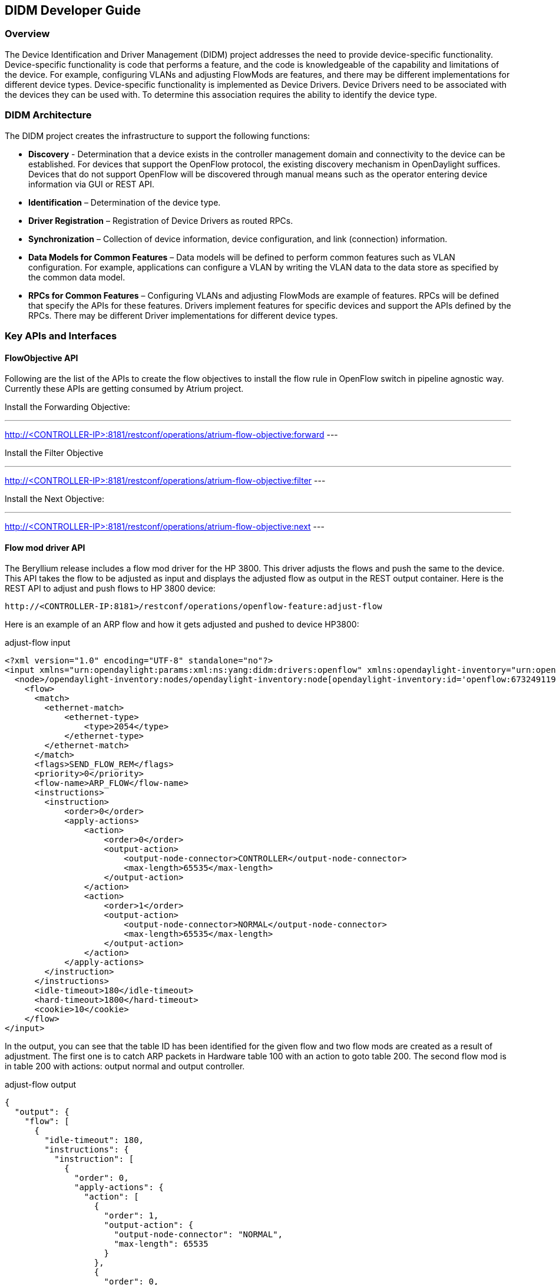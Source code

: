 == DIDM Developer Guide

=== Overview

The Device Identification and Driver Management (DIDM) project addresses the
need to provide device-specific functionality. Device-specific functionality is
code that performs a feature, and the code is knowledgeable of the capability
and limitations of the device. For example, configuring VLANs and adjusting
FlowMods are features, and there may be different implementations for different
device types. Device-specific functionality is implemented as Device Drivers.
Device Drivers need to be associated with the devices they can be used with. To
determine this association requires the ability to identify the device type.

=== DIDM Architecture

The DIDM project creates the infrastructure to support the following functions:

 * *Discovery* - Determination that a device exists in the controller
   management domain and connectivity to the device can be established. For
   devices that support the OpenFlow protocol, the existing discovery
   mechanism in OpenDaylight suffices. Devices that do not support OpenFlow
   will be discovered through manual means such as the operator entering
   device information via GUI or REST API.
 * *Identification* – Determination of the device type.
 * *Driver Registration* – Registration of Device Drivers as routed RPCs.
 * *Synchronization* – Collection of device information, device configuration,
   and link (connection) information.
 * *Data Models for Common Features* – Data models will be defined to
   perform common features such as VLAN configuration. For example,
   applications can configure a VLAN by writing the VLAN data to the data store
   as specified by the common data model.
 * *RPCs for Common Features* – Configuring VLANs and adjusting
   FlowMods are example of features. RPCs will be defined that specify the
   APIs for these features. Drivers implement features for specific devices and
   support the APIs defined by the RPCs. There may be different Driver
   implementations for different device types.


=== Key APIs and Interfaces

==== FlowObjective API

Following are the list of the APIs to create the flow objectives to install the
flow rule in OpenFlow switch in pipeline agnostic way. Currently these APIs are
getting consumed by Atrium project.

Install the Forwarding Objective:

---
http://<CONTROLLER-IP>:8181/restconf/operations/atrium-flow-objective:forward
---

Install the Filter Objective

---
http://<CONTROLLER-IP>:8181/restconf/operations/atrium-flow-objective:filter
---


Install the Next Objective:

---
http://<CONTROLLER-IP>:8181/restconf/operations/atrium-flow-objective:next
---

==== Flow mod driver API

The Beryllium release includes a flow mod driver for the HP 3800.
This driver adjusts the flows and push the same to the device.
This API takes the flow to be adjusted as input and displays the adjusted flow as output in the REST output container.
Here is the REST API to adjust and push flows to HP 3800 device:

----
http://<CONTROLLER-IP:8181>/restconf/operations/openflow-feature:adjust-flow
----

Here is an example of an ARP flow and how it gets adjusted and pushed to device HP3800:

.adjust-flow input
----
<?xml version="1.0" encoding="UTF-8" standalone="no"?>
<input xmlns="urn:opendaylight:params:xml:ns:yang:didm:drivers:openflow" xmlns:opendaylight-inventory="urn:opendaylight:inventory">
  <node>/opendaylight-inventory:nodes/opendaylight-inventory:node[opendaylight-inventory:id='openflow:673249119553088']</node>
    <flow>
      <match>
        <ethernet-match>
            <ethernet-type>
                <type>2054</type>
            </ethernet-type>
        </ethernet-match>
      </match>
      <flags>SEND_FLOW_REM</flags>
      <priority>0</priority>
      <flow-name>ARP_FLOW</flow-name>
      <instructions>
        <instruction>
            <order>0</order>
            <apply-actions>
                <action>
                    <order>0</order>
                    <output-action>
                        <output-node-connector>CONTROLLER</output-node-connector>
                        <max-length>65535</max-length>
                    </output-action>
                </action>
                <action>
                    <order>1</order>
                    <output-action>
                        <output-node-connector>NORMAL</output-node-connector>
                        <max-length>65535</max-length>
                    </output-action>
                </action>
            </apply-actions>
        </instruction>
      </instructions>
      <idle-timeout>180</idle-timeout>
      <hard-timeout>1800</hard-timeout>
      <cookie>10</cookie>
    </flow>
</input>
----

In the output, you can see that the table ID has been identified for the given
flow and two flow mods are created as a result of adjustment. The first one is
to catch ARP packets in Hardware table 100 with an action to goto table 200.
The second flow mod is in table 200 with actions: output normal and output
controller.

.adjust-flow output
----
{
  "output": {
    "flow": [
      {
        "idle-timeout": 180,
        "instructions": {
          "instruction": [
            {
              "order": 0,
              "apply-actions": {
                "action": [
                  {
                    "order": 1,
                    "output-action": {
                      "output-node-connector": "NORMAL",
                      "max-length": 65535
                    }
                  },
                  {
                    "order": 0,
                    "output-action": {
                      "output-node-connector": "CONTROLLER",
                      "max-length": 65535
                    }
                  }
                ]
              }
            }
          ]
        },
        "strict": false,
        "table_id": 200,
        "flags": "SEND_FLOW_REM",
        "cookie": 10,
        "hard-timeout": 1800,
        "match": {
          "ethernet-match": {
            "ethernet-type": {
              "type": 2054
            }
          }
        },
        "flow-name": "ARP_FLOW",
        "priority": 0
      },
      {
        "idle-timeout": 180,
        "instructions": {
          "instruction": [
            {
              "order": 0,
              "go-to-table": {
                "table_id": 200
              }
            }
          ]
        },
        "strict": false,
        "table_id": 100,
        "flags": "SEND_FLOW_REM",
        "cookie": 10,
        "hard-timeout": 1800,
        "match": {},
        "flow-name": "ARP_FLOW",
        "priority": 0
      }
    ]
  }
}
----

=== API Reference Documentation
Go to http://${CONTROLLER-IP}:8181/apidoc/explorer/index.html, and look under DIDM section
to see all the available REST calls and tables
